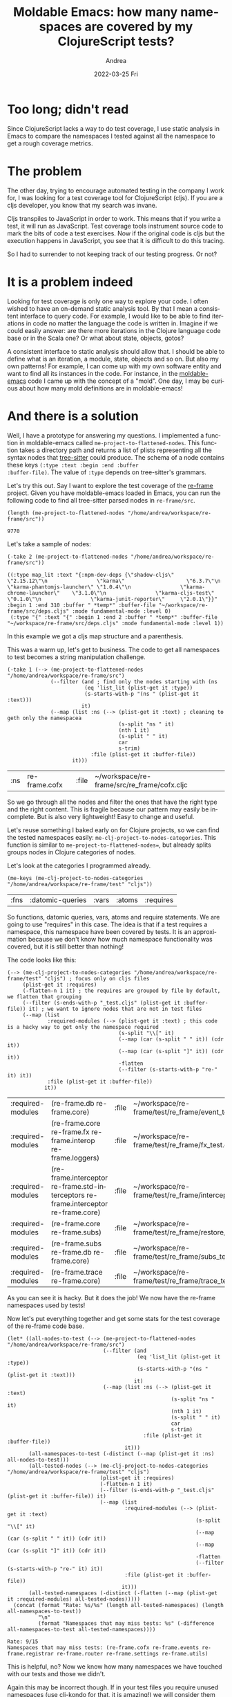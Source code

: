 #+TITLE:       Moldable Emacs: how many namespaces are covered by my ClojureScript tests?
#+AUTHOR:      Andrea
#+EMAIL:       andrea-dev@hotmail.com
#+DATE:        2022-03-25 Fri
#+URI:         /blog/%y/%m/%d/moldable-emacs-how-many-namespaces-are-covered-by-my-clojurescript-tests
#+KEYWORDS:    clojure, moldable-emacs, emacs
#+TAGS:        clojure, moldable-emacs, emacs
#+LANGUAGE:    en
#+OPTIONS:     H:3 num:nil toc:nil \n:nil ::t |:t ^:nil -:nil f:t *:t <:t
#+DESCRIPTION: An approximation of test coverage for ClojureScript with moldable-emacs and tree-sitter

* Too long; didn't read
Since ClojureScript lacks a way to do test coverage, I use static
analysis in Emacs to compare the namespaces I tested against all the
namespace to get a rough coverage metrics.

* The problem

The other day, trying to encourage automated testing in the company I
work for, I was looking for a test coverage tool for ClojureScript
(cljs). If you are a cljs developer, you know that my search was
invane.

Cljs transpiles to JavaScript in order to work. This means that if you
write a test, it will run as JavaScript. Test coverage tools
instrument source code to mark the bits of code a test exercises. Now
if the original code is cljs but the execution happens in JavaScript,
you see that it is difficult to do this tracing.

So I had to surrender to not keeping track of our testing progress.
Or not?

* It is a problem indeed

Looking for test coverage is only one way to explore your code. I
often wished to have an on-demand static analysis tool. By that I mean
a consistent interface to query code. For example, I would like to be
able to find iterations in code no matter the language the code is
written in. Imagine if we could easily answer: are there more
iterations in the Clojure language code base or in the Scala one? Or
what about state, objects, gotos?

A consistent interface to static analysis should allow that. I should
be able to define what is an iteration, a module, state, objects and
so on. But also my own patterns! For example, I can come up with my
own software entity and want to find all its instances in the code.
For instance, in the [[https://github.com/ag91/moldable-emacs][moldable-emacs]] code I came up with the concept of
a "mold". One day, I may be curious about how many mold definitions
are in moldable-emacs!

* And there is a solution
:PROPERTIES:
:ID:       d39e0eaf-3ad0-47a4-a194-19f7635c7be9
:END:

Well, I have a prototype for answering my questions. I implemented a
function in moldable-emacs called =me-project-to-flattened-nodes=.
This function takes a directory path and returns a list of plists
representing all the syntax nodes that [[https://github.com/tree-sitter/tree-sitter][tree-sitter]] could produce. The
schema of a node contains these keys =(:type :text :begin :end :buffer
:buffer-file)=. The value of =:type= depends on tree-sitter's
grammars.

Let's try this out. Say I want to explore the test coverage of the
[[https://github.com/day8/re-frame][re-frame]] project. Given you have moldable-emacs loaded in Emacs, you
can run the following code to find all tree-sitter parsed nodes in
=re-frame/src=.

#+begin_src elisp :exports both
(length (me-project-to-flattened-nodes "/home/andrea/workspace/re-frame/src"))
#+end_src

#+RESULTS:
: 9770

Let's take a sample of nodes:

#+begin_src elisp :exports both :results code
(-take 2 (me-project-to-flattened-nodes "/home/andrea/workspace/re-frame/src"))
#+end_src

#+RESULTS:
#+begin_src elisp
((:type map_lit :text "{:npm-dev-deps {\"shadow-cljs\"              \"2.15.12\"\n                \"karma\"                    \"6.3.7\"\n                \"karma-phantomjs-launcher\" \"1.0.4\"\n                \"karma-chrome-launcher\"    \"3.1.0\"\n                \"karma-cljs-test\"          \"0.1.0\"\n                \"karma-junit-reporter\"     \"2.0.1\"}}" :begin 1 :end 310 :buffer " *temp*" :buffer-file "~/workspace/re-frame/src/deps.cljs" :mode fundamental-mode :level 0)
 (:type "{" :text "{" :begin 1 :end 2 :buffer " *temp*" :buffer-file "~/workspace/re-frame/src/deps.cljs" :mode fundamental-mode :level 1))
#+end_src

In this example we got a cljs map structure and a parenthesis.

This was a warm up, let's get to business. The code to get all
namespaces to test becomes a string manipulation challenge.

#+begin_src elisp :exports both
(-take 1 (--> (me-project-to-flattened-nodes "/home/andrea/workspace/re-frame/src")
              (--filter (and ; find only the nodes starting with (ns
                         (eq 'list_lit (plist-get it :type))
                         (s-starts-with-p "(ns " (plist-get it :text)))
                        it)
              (--map (list :ns (--> (plist-get it :text) ; cleaning to geth only the namespacea
                                    (s-split "ns " it)
                                    (nth 1 it)
                                    (s-split " " it)
                                    car
                                    s-trim)
                           :file (plist-get it :buffer-file))
                     it)))
#+end_src

#+RESULTS:
| :ns | re-frame.cofx | :file | ~/workspace/re-frame/src/re_frame/cofx.cljc |

So we go through all the nodes and filter the ones that have the right
type and the right content. This is fragile because our pattern may
easily be incomplete. But is also very lightweight! Easy to change and
useful.

Let's reuse something I baked early on for Clojure projects, so we can
find the tested namespaces easily:
=me-clj-project-to-nodes-categories=. This function is similar to
=me-project-to-flattened-nodes==, but already splits groups nodes in
Clojure categories of nodes.

Let's look at the categories I programmed already.

#+begin_src elisp :exports both
(me-keys (me-clj-project-to-nodes-categories "/home/andrea/workspace/re-frame/test" "cljs"))
#+end_src

#+RESULTS:
| :fns | :datomic-queries | :vars | :atoms | :requires |

So functions, datomic queries, vars, atoms and require statements. We
are going to use "requires" in this case. The idea is that if a test
requires a namespace, this namespace have been covered by tests. It is
an approximation because we don't know how much namespace
functionality was covered, but it is still better than nothing!

The code looks like this:

#+begin_src elisp :exports both
(--> (me-clj-project-to-nodes-categories "/home/andrea/workspace/re-frame/test" "cljs") ; focus only on cljs files
     (plist-get it :requires)
     (-flatten-n 1 it) ; the requires are grouped by file by default, we flatten that grouping
     (--filter (s-ends-with-p "_test.cljs" (plist-get it :buffer-file)) it) ; we want to ignore nodes that are not in test files
     (--map (list
             :required-modules (--> (plist-get it :text) ; this code is a hacky way to get only the namespace required
                                    (s-split "\\[" it)
                                    (--map (car (s-split " " it)) (cdr it))
                                    (--map (car (s-split "]" it)) (cdr it))
                                    -flatten
                                    (--filter (s-starts-with-p "re-" it) it))
             :file (plist-get it :buffer-file))
            it))
#+end_src

#+RESULTS:
| :required-modules | (re-frame.db re-frame.core)                                                         | :file | ~/workspace/re-frame/test/re_frame/event_test.cljs       |
| :required-modules | (re-frame.core re-frame.fx re-frame.interop re-frame.loggers)                       | :file | ~/workspace/re-frame/test/re_frame/fx_test.cljs          |
| :required-modules | (re-frame.interceptor re-frame.std-interceptors re-frame.interceptor re-frame.core) | :file | ~/workspace/re-frame/test/re_frame/interceptor_test.cljs |
| :required-modules | (re-frame.core re-frame.subs)                                                       | :file | ~/workspace/re-frame/test/re_frame/restore_test.cljs     |
| :required-modules | (re-frame.subs re-frame.db re-frame.core)                                           | :file | ~/workspace/re-frame/test/re_frame/subs_test.cljs        |
| :required-modules | (re-frame.trace re-frame.core)                                                      | :file | ~/workspace/re-frame/test/re_frame/trace_test.cljs       |

As you can see it is hacky. But it does the job! We now have the
re-frame namespaces used by tests!

Now let's put everything together and get some stats for the test
coverage of the re-frame code base.

#+begin_src elisp :exports both
(let* ((all-nodes-to-test (--> (me-project-to-flattened-nodes "/home/andrea/workspace/re-frame/src")
                               (--filter (and
                                          (eq 'list_lit (plist-get it :type))
                                          (s-starts-with-p "(ns " (plist-get it :text)))
                                         it)
                               (--map (list :ns (--> (plist-get it :text)
                                                     (s-split "ns " it)
                                                     (nth 1 it)
                                                     (s-split " " it)
                                                     car
                                                     s-trim)
                                            :file (plist-get it :buffer-file))
                                      it)))
       (all-namespaces-to-test (-distinct (--map (plist-get it :ns) all-nodes-to-test)))
       (all-tested-nodes (--> (me-clj-project-to-nodes-categories "/home/andrea/workspace/re-frame/test" "cljs")
                              (plist-get it :requires)
                              (-flatten-n 1 it)
                              (--filter (s-ends-with-p "_test.cljs" (plist-get it :buffer-file)) it)
                              (--map (list
                                      :required-modules (--> (plist-get it :text)
                                                             (s-split "\\[" it)
                                                             (--map (car (s-split " " it)) (cdr it))
                                                             (--map (car (s-split "]" it)) (cdr it))
                                                             -flatten
                                                             (--filter (s-starts-with-p "re-" it) it))
                                      :file (plist-get it :buffer-file))
                                     it)))
       (all-tested-namespaces (-distinct (-flatten (--map (plist-get it :required-modules) all-tested-nodes)))))
  (concat (format "Rate: %s/%s" (length all-tested-namespaces) (length all-namespaces-to-test))
          "\n"
          (format "Namespaces that may miss tests: %s" (-difference all-namespaces-to-test all-tested-namespaces))))
#+end_src

#+RESULTS:
: Rate: 9/15
: Namespaces that may miss tests: (re-frame.cofx re-frame.events re-frame.registrar re-frame.router re-frame.settings re-frame.utils)

This is helpful, no? Now we know how many namespaces we have touched
with our tests and those we didn't.

Again this may be incorrect though. If in your test files you require
unused namespaces (use [[https://github.com/clj-kondo/clj-kondo][clj-kondo]] for that, it is amazing!) we will
consider them tested. Also we fail to catch if tested namespaces use
the untested ones. In that case chances are that we are implicitly
testing more files than we catch with this analyisis. So the analyisis
is a high level approximation. And it took 10 minutes to make. That
means it is inexpensive and could be refined if you really need to.

Most of the time we need a high level analysis to roughly answer our
question. We can refine our answer if the question needs it. In my
case I just needed a rough sense of coverage. If a critical namespace
of my code base is in the to-test list, well I know what to do.

All in all, this shall make me excited about adding more tests and see
my progress!

Even better, I have a way to answer my questions with static analysis.

* Conclusion

So if you want to try, you just need to =git clone
https://github.com/day8/re-frame.git= and install [[https://github.com/ag91/moldable-emacs][moldable-emacs]] and
[[https://github.com/emacs-tree-sitter/elisp-tree-sitter][emacs-tree-sitter]] and the [[https://github.com/sogaiu/tree-sitter-clojure][tree-sitter Clojure grammar]] and.. oh my it
is quite a bit of stuff. I need to fix that, sorry! But you get the
gist: this is a first step towards a consistent static analysis
experience :)

Happy analyzing!
